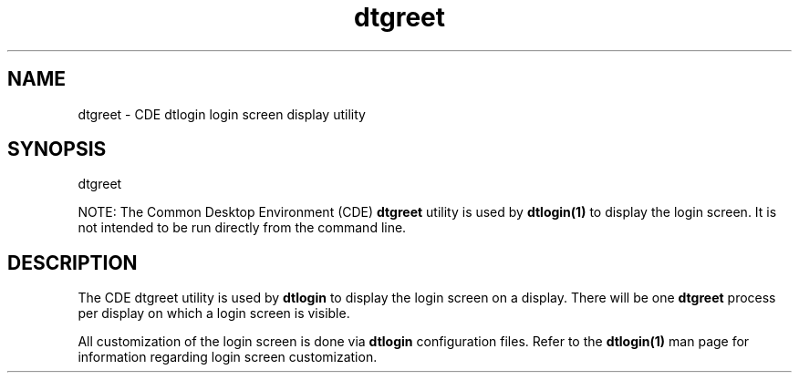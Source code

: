 .\"---
.\"     (c) Copyright 1993, 1994 Hewlett-Packard Company
.\"     (c) Copyright 1993, 1994 International Business Machines Corp.
.\"     (c) Copyright 1993, 1994 Sun Microsystems, Inc.
.\"     (c) Copyright 1993, 1994 Novell, Inc.
.\"---
.TH dtgreet 1 "05 Dec 1994"
.BH "05 Dec 1994""
.SH NAME
dtgreet - CDE dtlogin login screen display utility
.SH SYNOPSIS
dtgreet
.P
NOTE: The Common Desktop Environment (CDE)
.B dtgreet
utility is used by
.B dtlogin(1)
to display the login screen. It is not intended to be run directly from
the command line.
.SH DESCRIPTION
The CDE dtgreet utility is used by
.B dtlogin
to display the login screen on a display. There will be one
.B dtgreet
process per display on which a login screen is visible.
.P
All customization of the login screen is done via
.B dtlogin
configuration files. Refer to the
.B dtlogin(1)
man page for information regarding login screen customization.
